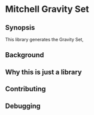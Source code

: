 * Mitchell Gravity Set
** Synopsis
   This library generates the Gravity Set, 
** Background
** Why this is just a library
** Contributing
** Debugging
   
